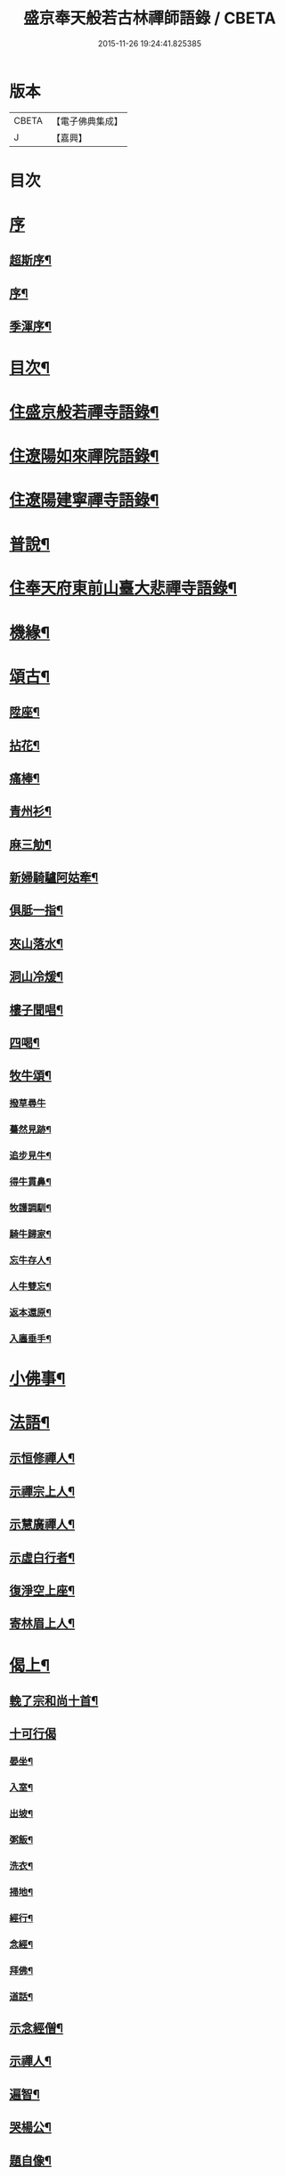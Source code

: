 #+TITLE: 盛京奉天般若古林禪師語錄 / CBETA
#+DATE: 2015-11-26 19:24:41.825385
* 版本
 |     CBETA|【電子佛典集成】|
 |         J|【嘉興】    |

* 目次
* [[file:KR6q0546_001.txt::001-0919a1][序]]
** [[file:KR6q0546_001.txt::001-0919a2][超斯序¶]]
** [[file:KR6q0546_001.txt::0919c2][序¶]]
** [[file:KR6q0546_001.txt::0920b2][季渾序¶]]
* [[file:KR6q0546_001.txt::0920c12][目次¶]]
* [[file:KR6q0546_001.txt::0921b5][住盛京般若禪寺語錄¶]]
* [[file:KR6q0546_002.txt::002-0925b5][住遼陽如來禪院語錄¶]]
* [[file:KR6q0546_003.txt::003-0928a5][住遼陽建寧禪寺語錄¶]]
* [[file:KR6q0546_003.txt::0930c14][普說¶]]
* [[file:KR6q0546_004.txt::004-0933a5][住奉天府東前山臺大悲禪寺語錄¶]]
* [[file:KR6q0546_004.txt::0935a22][機緣¶]]
* [[file:KR6q0546_004.txt::0935c22][頌古¶]]
** [[file:KR6q0546_004.txt::0935c23][陞座¶]]
** [[file:KR6q0546_004.txt::0935c26][拈花¶]]
** [[file:KR6q0546_004.txt::0935c29][痛棒¶]]
** [[file:KR6q0546_004.txt::0936a4][青州衫¶]]
** [[file:KR6q0546_004.txt::0936a7][麻三觔¶]]
** [[file:KR6q0546_004.txt::0936a10][新婦騎驢阿姑牽¶]]
** [[file:KR6q0546_004.txt::0936a13][俱胝一指¶]]
** [[file:KR6q0546_004.txt::0936a16][夾山落水¶]]
** [[file:KR6q0546_004.txt::0936a19][洞山冷煖¶]]
** [[file:KR6q0546_004.txt::0936a22][樓子聞唱¶]]
** [[file:KR6q0546_004.txt::0936a25][四喝¶]]
** [[file:KR6q0546_004.txt::0936a30][牧牛頌¶]]
*** [[file:KR6q0546_004.txt::0936a30][撥草尋牛]]
*** [[file:KR6q0546_004.txt::0936b4][驀然見跡¶]]
*** [[file:KR6q0546_004.txt::0936b7][追步見牛¶]]
*** [[file:KR6q0546_004.txt::0936b10][得牛貫鼻¶]]
*** [[file:KR6q0546_004.txt::0936b13][牧護調馴¶]]
*** [[file:KR6q0546_004.txt::0936b16][騎牛歸家¶]]
*** [[file:KR6q0546_004.txt::0936b19][忘牛存人¶]]
*** [[file:KR6q0546_004.txt::0936b22][人牛雙忘¶]]
*** [[file:KR6q0546_004.txt::0936b25][返本還原¶]]
*** [[file:KR6q0546_004.txt::0936b28][入廛垂手¶]]
* [[file:KR6q0546_004.txt::0936c12][小佛事¶]]
* [[file:KR6q0546_004.txt::0938a12][法語¶]]
** [[file:KR6q0546_004.txt::0938a13][示恒修禪人¶]]
** [[file:KR6q0546_004.txt::0938a24][示禪宗上人¶]]
** [[file:KR6q0546_004.txt::0938b6][示慧廣禪人¶]]
** [[file:KR6q0546_004.txt::0938b21][示虛白行者¶]]
** [[file:KR6q0546_004.txt::0938c10][復淨空上座¶]]
** [[file:KR6q0546_004.txt::0938c28][寄林眉上人¶]]
* [[file:KR6q0546_005.txt::005-0939b5][偈上¶]]
** [[file:KR6q0546_005.txt::005-0939b6][輓了宗和尚十首¶]]
** [[file:KR6q0546_005.txt::005-0939b30][十可行偈]]
*** [[file:KR6q0546_005.txt::0939c2][晏坐¶]]
*** [[file:KR6q0546_005.txt::0939c5][入室¶]]
*** [[file:KR6q0546_005.txt::0939c8][出坡¶]]
*** [[file:KR6q0546_005.txt::0939c11][粥飯¶]]
*** [[file:KR6q0546_005.txt::0939c14][洗衣¶]]
*** [[file:KR6q0546_005.txt::0939c17][掃地¶]]
*** [[file:KR6q0546_005.txt::0939c20][經行¶]]
*** [[file:KR6q0546_005.txt::0939c23][念經¶]]
*** [[file:KR6q0546_005.txt::0939c26][拜佛¶]]
*** [[file:KR6q0546_005.txt::0939c29][道話¶]]
** [[file:KR6q0546_005.txt::0940a2][示念經僧¶]]
** [[file:KR6q0546_005.txt::0940a5][示禪人¶]]
** [[file:KR6q0546_005.txt::0940a17][遍智¶]]
** [[file:KR6q0546_005.txt::0940a26][哭楊公¶]]
** [[file:KR6q0546_005.txt::0940a29][題自像¶]]
** [[file:KR6q0546_005.txt::0940b2][示徒求戒¶]]
** [[file:KR6q0546_005.txt::0940b6][示眾雜言¶]]
** [[file:KR6q0546_005.txt::0940c4][示眾四首¶]]
** [[file:KR6q0546_005.txt::0940c13][示禪人二十七首¶]]
** [[file:KR6q0546_005.txt::0941b8][念佛偈五首¶]]
** [[file:KR6q0546_005.txt::0941b19][示建庵¶]]
** [[file:KR6q0546_005.txt::0941b22][即事別眾¶]]
** [[file:KR6q0546_005.txt::0941b25][送餐霞居士¶]]
** [[file:KR6q0546_005.txt::0941b28][示僧看經¶]]
** [[file:KR6q0546_005.txt::0941b30][示了塵居士]]
** [[file:KR6q0546_005.txt::0941c4][因僧數數歸家示偈¶]]
** [[file:KR6q0546_005.txt::0941c7][示大方¶]]
** [[file:KR6q0546_005.txt::0941c10][示明心¶]]
** [[file:KR6q0546_005.txt::0941c13][示正體¶]]
** [[file:KR6q0546_005.txt::0941c16][示德林¶]]
** [[file:KR6q0546_005.txt::0941c19][示修造僧¶]]
** [[file:KR6q0546_005.txt::0941c22][示一僧貪睡¶]]
** [[file:KR6q0546_005.txt::0941c25][示本源¶]]
** [[file:KR6q0546_005.txt::0941c28][與辯才¶]]
** [[file:KR6q0546_005.txt::0942a2][示無生居士¶]]
** [[file:KR6q0546_005.txt::0942a5][送實常居士¶]]
** [[file:KR6q0546_005.txt::0942a8][送常居士¶]]
** [[file:KR6q0546_005.txt::0942a12][因士舉瑞巖主人以偈示之¶]]
** [[file:KR6q0546_005.txt::0942a15][即事荅友¶]]
** [[file:KR6q0546_005.txt::0942a18][看血書華嚴¶]]
** [[file:KR6q0546_005.txt::0942a21][送慈林¶]]
** [[file:KR6q0546_005.txt::0942a24][送別駕季公¶]]
** [[file:KR6q0546_005.txt::0942a29][示全安¶]]
** [[file:KR6q0546_005.txt::0942b2][示建庵¶]]
** [[file:KR6q0546_005.txt::0942b5][送能仁老宿¶]]
** [[file:KR6q0546_005.txt::0942b8][示無憂¶]]
** [[file:KR6q0546_005.txt::0942b11][示洪居士¶]]
** [[file:KR6q0546_005.txt::0942b14][示步步¶]]
** [[file:KR6q0546_005.txt::0942b17][示正授¶]]
** [[file:KR6q0546_005.txt::0942b20][示正融¶]]
** [[file:KR6q0546_005.txt::0942b23][示正讓¶]]
** [[file:KR6q0546_005.txt::0942b26][示正立¶]]
** [[file:KR6q0546_005.txt::0942b29][示正續¶]]
** [[file:KR6q0546_005.txt::0942c2][示正巡¶]]
** [[file:KR6q0546_005.txt::0942c5][示正隨¶]]
** [[file:KR6q0546_005.txt::0942c8][示正守¶]]
** [[file:KR6q0546_005.txt::0942c11][示正節¶]]
** [[file:KR6q0546_005.txt::0942c14][示正傳¶]]
** [[file:KR6q0546_005.txt::0942c17][寄圓融¶]]
** [[file:KR6q0546_005.txt::0942c19][參禪偈¶]]
* [[file:KR6q0546_006.txt::006-0944a5][偈下¶]]
** [[file:KR6q0546_006.txt::006-0944a6][除夕¶]]
** [[file:KR6q0546_006.txt::006-0944a10][雪中示眾¶]]
** [[file:KR6q0546_006.txt::006-0944a30][弔越公宿影堂]]
** [[file:KR6q0546_006.txt::0944b4][因僧疑十念口占示之¶]]
** [[file:KR6q0546_006.txt::0944b7][偶感示眾¶]]
** [[file:KR6q0546_006.txt::0944b17][示徒¶]]
** [[file:KR6q0546_006.txt::0944b21][示雲臺上人¶]]
** [[file:KR6q0546_006.txt::0944b24][同寧一心印二大士除夕偶作¶]]
** [[file:KR6q0546_006.txt::0944b29][前山臺大悲寺回祿廿年弟子輩欲恢復而力不及後有章京王公請山僧重新賦以紀勝¶]]
** [[file:KR6q0546_006.txt::0944c7][示眾十首¶]]
** [[file:KR6q0546_006.txt::0944c28][雙峰雜詠四首¶]]
** [[file:KR6q0546_006.txt::0945a7][遇變途中寄徒¶]]
** [[file:KR6q0546_006.txt::0945a11][二郎洞¶]]
** [[file:KR6q0546_006.txt::0945a14][統山獨居¶]]
** [[file:KR6q0546_006.txt::0945a18][思鄉¶]]
** [[file:KR6q0546_006.txt::0945a21][九日¶]]
** [[file:KR6q0546_006.txt::0945a24][塞外送楊公歸奉天¶]]
** [[file:KR6q0546_006.txt::0945a28][送伏庵昆仲¶]]
** [[file:KR6q0546_006.txt::0945b2][九月早雪¶]]
** [[file:KR6q0546_006.txt::0945b5][送陳明英居士¶]]
** [[file:KR6q0546_006.txt::0945b8][山賊侵擾僧無住處¶]]
** [[file:KR6q0546_006.txt::0945b11][送人坐湯¶]]
** [[file:KR6q0546_006.txt::0945b14][坐雪¶]]
** [[file:KR6q0546_006.txt::0945b18][初至瀋陽寄住徽宗寺¶]]
** [[file:KR6q0546_006.txt::0945b23][除夕¶]]
** [[file:KR6q0546_006.txt::0945b26][寓瀋陽水雲庵與雪槎陳公同居¶]]
** [[file:KR6q0546_006.txt::0945b30][勸雪槎陳公出世¶]]
** [[file:KR6q0546_006.txt::0945c4][至關東廿載忽夢澹竹丈雪二老人¶]]
** [[file:KR6q0546_006.txt::0945c8][七旬老僧要遊五臺一偈詰之¶]]
** [[file:KR6q0546_006.txt::0945c12][適意歌¶]]
** [[file:KR6q0546_006.txt::0945c20][是非歌¶]]
** [[file:KR6q0546_006.txt::0946a6][石城¶]]
** [[file:KR6q0546_006.txt::0946a10][梨皮隅西來庵偶成¶]]
** [[file:KR6q0546_006.txt::0946a14][山居偈¶]]
* [[file:KR6q0546_006.txt::0949c2][行狀¶]]
* 卷
** [[file:KR6q0546_001.txt][盛京奉天般若古林禪師語錄 1]]
** [[file:KR6q0546_002.txt][盛京奉天般若古林禪師語錄 2]]
** [[file:KR6q0546_003.txt][盛京奉天般若古林禪師語錄 3]]
** [[file:KR6q0546_004.txt][盛京奉天般若古林禪師語錄 4]]
** [[file:KR6q0546_005.txt][盛京奉天般若古林禪師語錄 5]]
** [[file:KR6q0546_006.txt][盛京奉天般若古林禪師語錄 6]]

